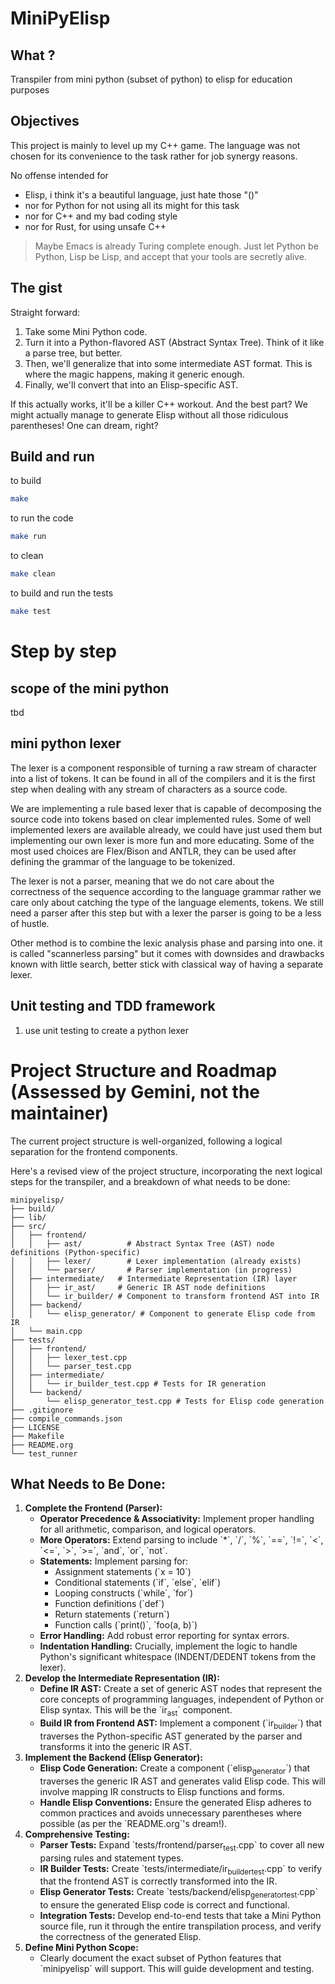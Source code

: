 * MiniPyElisp

** What ? 

Transpiler from mini python (subset of python) to elisp for education purposes


** Objectives

This project is mainly to level up my C++ game.  The language was not chosen for its convenience to the task rather for
job synergy reasons.

No offense intended for 
 + Elisp, i think it's a beautiful language, just hate those "()" 
 + nor for Python for not using all its might for this task
 + nor for C++ and my bad coding style 
 + nor for Rust, for using unsafe C++

 #+begin_quote
Maybe Emacs is already Turing complete enough. Just let Python be Python, Lisp be Lisp, and accept that your tools are secretly alive.
 #+end_quote


** The gist

Straight forward:

1. Take some Mini Python code.
2. Turn it into a Python-flavored AST (Abstract Syntax Tree). Think of it like a parse tree, but better.
3. Then, we'll generalize that into some intermediate AST format. This is where the magic happens, making it generic enough.
4. Finally, we'll convert that into an Elisp-specific AST.

If this actually works, it'll be a killer C++ workout. And the best part? We might actually manage to generate Elisp without all those ridiculous parentheses! One can dream, right?


** Build and run

to build
#+begin_src sh :results output
make
#+end_src

#+RESULTS:
: Compiling src/main.cpp...
: g++ -Wall -Wextra -std=c++17 -g -O2 -Isrc -Isrc/backend -Isrc/frontend -Isrc/intermediate -Isrc/utils -c src/main.cpp -o build/obj/src/main.o -MMD -MP
: Linking minipylisp...
: g++  build/obj/src/main.o -Wall -Wextra -std=c++17 -g -O2 -o build/minipylisp
: Build complete! Executable located at: build/minipylisp

to run the code
#+begin_src sh :results output
make run
#+end_src

#+RESULTS:
: starting minipylisp...
: Hello from minipyelisp!

to clean
#+begin_src sh :results output
make clean
#+end_src

#+RESULTS:
: removing artifacts...
: Clean done.

to build and run the tests
#+begin_src sh :results output
make test
#+end_src

#+RESULTS:
: Running tests...
: ./test_runner
: [==========] Running 2 tests from 1 test suite.
: [----------] Global test environment set-up.
: [----------] 2 tests from LexerTest
: [ RUN      ] LexerTest.TokenizeIntegerLiteral
: [       OK ] LexerTest.TokenizeIntegerLiteral (0 ms)
: [ RUN      ] LexerTest.TokenizeFloatLiteral
: [       OK ] LexerTest.TokenizeFloatLiteral (0 ms)
: [----------] 2 tests from LexerTest (0 ms total)
: 
: [----------] Global test environment tear-down
: [==========] 2 tests from 1 test suite ran. (0 ms total)
: [  PASSED  ] 2 tests.


* Step by step

** scope of the mini python
tbd

** mini python lexer
The lexer is a component responsible of turning a raw stream of character into a list of tokens. It can be found in all
of the compilers and it is the first step when dealing with any stream of characters as a source code.

We are implementing a rule based lexer that is capable of decomposing the source code into tokens based on clear
implemented rules.  Some of well implemented lexers are available already, we could have just used them but implementing
our own lexer is more fun and more educating. Some of the most used choices are Flex/Bison and ANTLR, they can be used
after defining the grammar of the language to be tokenized.

The lexer is not a parser, meaning that we do not care about the correctness of the sequence according to the language
grammar rather we care only about catching the type of the language elements, tokens. We still need a parser after this
step but with a lexer the parser is going to be a less of hustle.

Other method is to combine the lexic analysis phase and parsing into one. it is called "scannerless parsing" but it
comes with downsides and drawbacks known with little search, better stick with classical way of having a separate lexer.

** Unit testing and TDD framework

1. use unit testing to create a python lexer

#+end_src

* Project Structure and Roadmap (Assessed by Gemini, not the maintainer)

The current project structure is well-organized, following a logical separation for the frontend components.

Here's a revised view of the project structure, incorporating the next logical steps for the transpiler, and a breakdown of what needs to be done:

#+begin_src
minipyelisp/
├── build/
├── lib/
├── src/
│   ├── frontend/
│   │   ├── ast/          # Abstract Syntax Tree (AST) node definitions (Python-specific)
│   │   ├── lexer/        # Lexer implementation (already exists)
│   │   └── parser/       # Parser implementation (in progress)
│   ├── intermediate/   # Intermediate Representation (IR) layer
│   │   ├── ir_ast/     # Generic IR AST node definitions
│   │   └── ir_builder/ # Component to transform frontend AST into IR
│   ├── backend/
│   │   └── elisp_generator/ # Component to generate Elisp code from IR
│   └── main.cpp
├── tests/
│   ├── frontend/
│   │   ├── lexer_test.cpp
│   │   └── parser_test.cpp
│   ├── intermediate/
│   │   └── ir_builder_test.cpp # Tests for IR generation
│   └── backend/
│       └── elisp_generator_test.cpp # Tests for Elisp code generation
├── .gitignore
├── compile_commands.json
├── LICENSE
├── Makefile
├── README.org
└── test_runner
#+end_src

** What Needs to Be Done:

1.  **Complete the Frontend (Parser):**
    *   **Operator Precedence & Associativity:** Implement proper handling for all arithmetic, comparison, and logical operators.
    *   **More Operators:** Extend parsing to include `*`, `/`, `%`, `==`, `!=`, `<`, `<=`, `>`, `>=`, `and`, `or`, `not`.
    *   **Statements:** Implement parsing for:
        *   Assignment statements (`x = 10`)
        *   Conditional statements (`if`, `else`, `elif`)
        *   Looping constructs (`while`, `for`)
        *   Function definitions (`def`)
        *   Return statements (`return`)
        *   Function calls (`print()`, `foo(a, b)`)
    *   **Error Handling:** Add robust error reporting for syntax errors.
    *   **Indentation Handling:** Crucially, implement the logic to handle Python's significant whitespace (INDENT/DEDENT tokens from the lexer).

2.  **Develop the Intermediate Representation (IR):**
    *   **Define IR AST:** Create a set of generic AST nodes that represent the core concepts of programming languages, independent of Python or Elisp syntax. This will be the `ir_ast` component.
    *   **Build IR from Frontend AST:** Implement a component (`ir_builder`) that traverses the Python-specific AST generated by the parser and transforms it into the generic IR AST.

3.  **Implement the Backend (Elisp Generator):**
    *   **Elisp Code Generation:** Create a component (`elisp_generator`) that traverses the generic IR AST and generates valid Elisp code. This will involve mapping IR constructs to Elisp functions and forms.
    *   **Handle Elisp Conventions:** Ensure the generated Elisp adheres to common practices and avoids unnecessary parentheses where possible (as per the `README.org`'s dream!).

4.  **Comprehensive Testing:**
    *   **Parser Tests:** Expand `tests/frontend/parser_test.cpp` to cover all new parsing rules and statement types.
    *   **IR Builder Tests:** Create `tests/intermediate/ir_builder_test.cpp` to verify that the frontend AST is correctly transformed into the IR.
    *   **Elisp Generator Tests:** Create `tests/backend/elisp_generator_test.cpp` to ensure the generated Elisp code is correct and functional.
    *   **Integration Tests:** Develop end-to-end tests that take a Mini Python source file, run it through the entire transpilation process, and verify the correctness of the generated Elisp.

5.  **Define Mini Python Scope:**
    *   Clearly document the exact subset of Python features that `minipyelisp` will support. This will guide development and testing.


